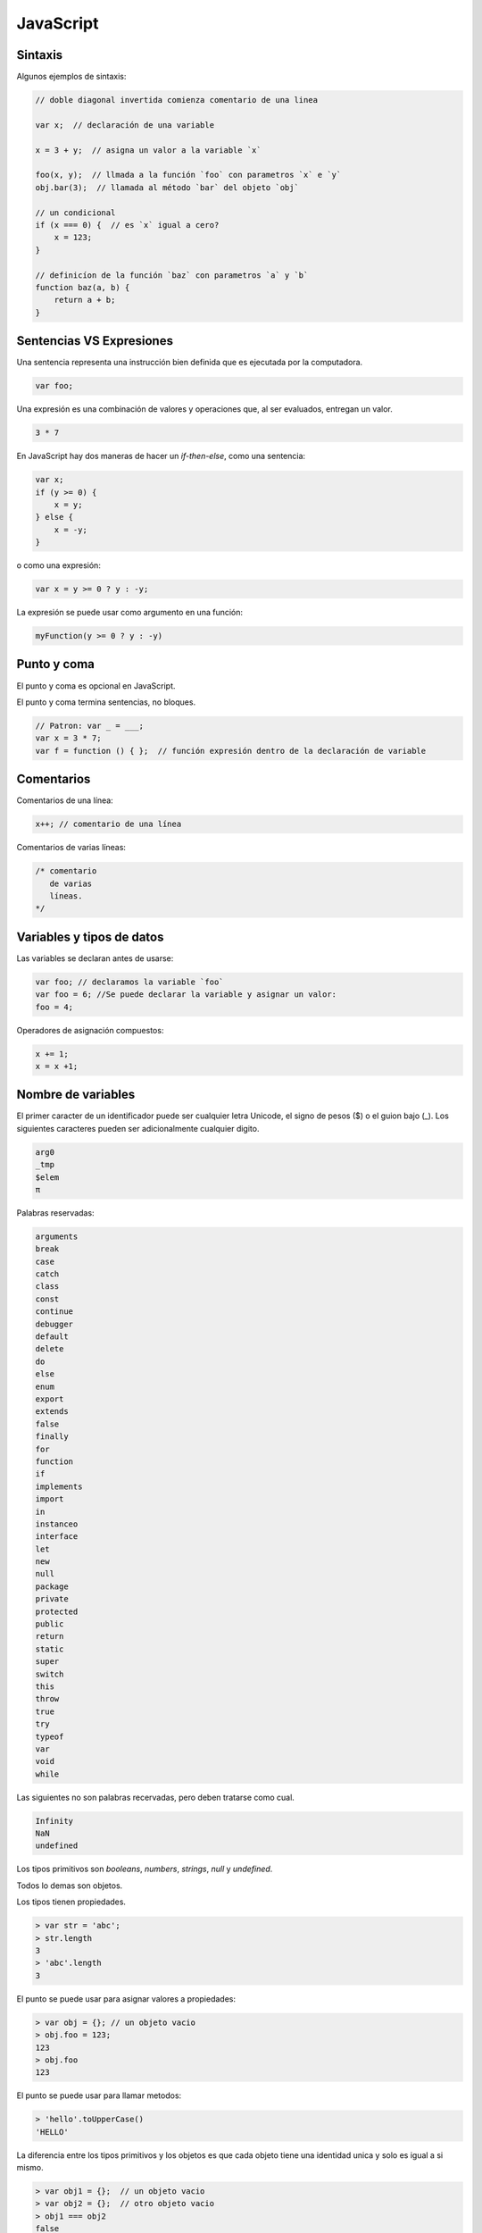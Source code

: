 JavaScript
----------

Sintaxis
~~~~~~~~
Algunos ejemplos de sintaxis:

.. code-block:: javascript

    // doble diagonal invertida comienza comentario de una linea

    var x;  // declaración de una variable

    x = 3 + y;  // asigna un valor a la variable `x`

    foo(x, y);  // llmada a la función `foo` con parametros `x` e `y`
    obj.bar(3);  // llamada al método `bar` del objeto `obj`

    // un condicional
    if (x === 0) {  // es `x` igual a cero?
        x = 123;
    }

    // definicíon de la función `baz` con parametros `a` y `b`
    function baz(a, b) {
        return a + b;
    }

Sentencias VS Expresiones
~~~~~~~~~~~~~~~~~~~~~~~~~

Una sentencia representa una instrucción bien definida que es ejecutada por la computadora.

.. code-block:: javascript

    var foo;

Una expresión es una combinación de valores y operaciones que, al ser evaluados, entregan un valor.

.. code-block:: javascript

    3 * 7

En JavaScript hay dos maneras de hacer un `if-then-else`, como una sentencia:

.. code-block:: javascript

    var x;
    if (y >= 0) {
        x = y;
    } else {
        x = -y;
    }

o como una expresión:

.. code-block:: javascript

    var x = y >= 0 ? y : -y;

La expresión se puede usar como argumento en una función:

.. code-block:: javascript

    myFunction(y >= 0 ? y : -y)


Punto y coma
~~~~~~~~~~~~

El punto y coma es opcional en JavaScript.

El punto y coma termina sentencias, no bloques.

.. code-block:: javascript

    // Patron: var _ = ___;
    var x = 3 * 7;
    var f = function () { };  // función expresión dentro de la declaración de variable

Comentarios
~~~~~~~~~~~

Comentarios de una línea:

.. code-block:: javascript

    x++; // comentario de una línea

Comentarios de varias líneas:

.. code-block:: javascript

    /* comentario
       de varias
       líneas.
    */


Variables y tipos de datos
~~~~~~~~~~~~~~~~~~~~~~~~~~

Las variables se declaran antes de usarse:

.. code-block:: javascript

    var foo; // declaramos la variable `foo`
    var foo = 6; //Se puede declarar la variable y asignar un valor:
    foo = 4;

Operadores de asignación compuestos:

.. code-block:: javascript

    x += 1;
    x = x +1;

Nombre de variables
~~~~~~~~~~~~~~~~~~~

El primer caracter de un identificador puede ser cualquier letra Unicode,
el signo de pesos ($) o el guion bajo (_). Los siguientes caracteres pueden ser adicionalmente cualquier digito.

.. code-block:: javascript

    arg0
    _tmp
    $elem
    π


Palabras reservadas:

.. code-block:: javascript

    arguments
    break
    case
    catch
    class
    const
    continue
    debugger
    default
    delete
    do
    else
    enum
    export
    extends
    false
    finally
    for
    function
    if
    implements
    import
    in
    instanceo
    interface
    let
    new
    null
    package
    private
    protected
    public
    return
    static
    super
    switch
    this
    throw
    true
    try
    typeof
    var
    void
    while

Las siguientes no son palabras recervadas, pero deben tratarse como cual.

.. code-block:: javascript

    Infinity
    NaN
    undefined

Los tipos primitivos son `booleans`, `numbers`,  `strings`, `null` y `undefined`.

Todos lo demas son objetos.

Los tipos tienen propiedades.

.. code-block:: javascript

    > var str = 'abc';
    > str.length
    3
    > 'abc'.length
    3

El punto se puede usar para asignar valores a propiedades:

.. code-block:: javascript

    > var obj = {}; // un objeto vacio
    > obj.foo = 123;
    123
    > obj.foo
    123

El punto se puede usar para llamar metodos:

.. code-block:: javascript

    > 'hello'.toUpperCase()
    'HELLO'


La diferencia entre los tipos primitivos y los objetos es que cada objeto tiene una identidad unica y solo es igual a si mismo.

.. code-block:: javascript

    > var obj1 = {};  // un objeto vacio
    > var obj2 = {};  // otro objeto vacio
    > obj1 === obj2
    false
    > obj1 === obj1
    true

.. code-block:: javascript

    > var prim1 = 123;
    > var prim2 = 123;
    > prim1 === prim2
    true


En los tipos primitivos no se puede cambiar, agregar o eliminar propiedades.

.. code-block:: javascript

    > var str = 'abc';

    > str.length = 1; // trata de cambiaar la propiedad `length`
    > str.length      // ⇒ sin efecto
    3

    > str.foo = 3; // trata de agregar la propiedad `foo`
    > str.foo      // ⇒ sin efecto, propiedd desconocida
    undefined

Objetos
~~~~~~~

Los tipos mas comunes de objetos son:

* Objetos simples

.. code-block:: javascript

    {
        firstName: 'Eduardo',
        lastName: 'Chavez'
    }

* Arreglos (los indices empiezan en 0)

.. code-block:: javascript

    ['manzana', 'platano', 'sandia']

* Expresiones Regulares


.. code-block:: javascript

    /^a+b+$/

Los objetos tienen las siguientes caracteristicas

* Se comparan por referencia

.. code-block:: javascript

    > {} === {}  // two different empty objects
    false

    > var obj1 = {};
    > var obj2 = obj1;
    > obj1 === obj2
    true

* Modificables por default. Podemos cambiar, agregar y borrar propiedades

.. code-block:: javascript

    > var obj = {};
    > obj.foo = 123; // add property `foo`
    > obj.foo
    123

undefined y null
~~~~~~~~~~~~~~~~

`undefined` quiere decir "Sin valor". Variables no inicializadas son `undefined`

.. code-block:: javascript

    > var foo;
    > foo
    undefined

Paramaetros omitidos son `undefined`

.. code-block:: javascript

    > function f(x) { return x }
    > f()
    undefined

Si leemos una propiedad que no existe nos da un `undefined`

.. code-block:: javascript

    > var obj = {}; // empty object
    > obj.foo
    undefined

`null` se refiere a que no existe el objeto.

Las funciones te permiten indicar la falta de un valor con `undefined` o con `null`.

.. code-block:: javascript

    if (x === undefined || x === null) {
        ...
    }

`undefined` y `null` se consideran `false`


.. code-block:: javascript

    if (!x) {
        ...
    }

typeof e instanceof
~~~~~~~~~~~~~~~~~~~

`typeof` regresa una cadena describiendo el "tipo"

.. code-block:: javascript

    > typeof true
    'boolean'
    > typeof 'abc'
    'string'
    > typeof {} // objeto vacio
    'object'
    > typeof [] // arreglo vacio
    'object'

`typeof null` regresa `object`, estees un bug que no puede ser coregido, por que romperia codigo existente. Esto no quiere decir que `null` sea un objeto.


`instanceof`

.. code-block:: javascript

    > var b = new Bar();  // object creado por el constructor Bar
    > b instanceof Bar
    true

    > {} instanceof Object
    true
    > [] instanceof Array
    true
    > [] instanceof Object  // un arreglo es un objeto
    true

    > undefined instanceof Object
    false
    > null instanceof Object
    false

Booleanos
~~~~~~~~~

El tipo primitivo `boolean` usa los valores `true` y `false`.

Los siguientes operadores producen booleanos:

* operadores logicos: && (And), || (Or)

* operadores logicos de prefijo: !(Not)

* operadores de comparación:

    * de igualdad: ===, !==, ==, !=

    * operadores de orden: >, >=, <, <=

Los siguientes valores se interpretan como falsos:

* undefined, null

* Boolean: false

* Number: -0, NaN

* String: ''

La función Boolean convierte su parametro a un booleano.

.. code-block:: javascript

    > Boolean(undefined)
    false
    > Boolean(0)
    false
    > Boolean(3)
    true
    > Boolean({}) // objeto vacio
    true
    > Boolean([]) // objeto vacio
    true

Los operadores logicos son de corto-circuito:

.. code-block:: javascript

    > NaN && 'abc'
    NaN
    > 123 && 'abc'
    'abc'

    > 'abc' || 123
    'abc'
    > '' || 123
    123

Números
~~~~~~~

Todos los números son flotantes

.. code-block:: javascript

    > 1 === 1.0
    true

Tenemos el número 'NaN' (not a number)

.. code-block:: javascript

    > Number('xyz')  // 'xyz' no puede ser convertida a número
    NaN


Infinity:

.. code-block:: javascript

    > 3 / 0
    Infinity
    > Math.pow(2, 1024)  // número muy grande
    Infinity


Operadores aritmeticos:

* Suma: n1 + n2

* Resta: n1 - n2

* Multiplicación: n1 * n2

* División: n1 / n2

* Residuo: n1 % n2

* Incremento: ++variable, variable++

* Decremento: --variable, variable--

* Negativos: -valor

* Comvierte a número: +valor


Cadenas
~~~~~~~

.. code-block:: javascript

    'abc'
    "abc"

    'Did she say "Hello"?'
    "Did she say \"Hello\"?"

    'That\'s nice!'
    "That's nice!"

    'Line 1\nLine 2'  // salto de linea
    'Backlash: \\'


.. code-block:: javascript

    > var str = 'abc';
    > str[1]
    'b'

.. code-block:: javascript

    > 'abc'.length
    3

Las cadenas on inmutables.

Concatenación:

.. code-block:: javascript

    > var messageCount = 3;
    > 'You have ' + messageCount + ' messages'
    'You have 3 messages'

    > var str = '';
    > str += 'Multiple ';
    > str += 'pieces ';
    > str += 'are concatenated.';
    > str
    'Multiple pieces are concatenated.'


Metodos de cadenas:

.. code-block:: javascript

    > 'abc'.slice(1)  // copia una cadena
    'bc'
    > 'abc'.slice(1, 2)
    'b'

    > '\t xyz  '.trim()  // elimina espacios en blanco
    'xyz'

    > 'mjölnir'.toUpperCase()
    'MJÖLNIR'

    > 'abc'.indexOf('b')  // encuentra una cadena
    1
    > 'abc'.indexOf('x')
    -1

Condicionales
~~~~~~~~~~~~~

La sentencia `if` tiene una clausula `then` y una opcional `else`.

.. code-block:: javascript

    if (myvar === 0) {
        // then
    }

    if (myvar === 0) {
        // then
    } else {
        // else
    }

    if (myvar === 0) {
        // then
    } else if (myvar === 1) {
        // else-if
    } else if (myvar === 2) {
        // else-if
    } else {
        // else
    }

    if (x < 0) return -x;


.. code-block:: javascript

    switch (fruit) {
        case 'banana':
            // ...
            break;
        case 'apple':
            // ...
            break;
        default:  // los demas casos
            // ...
    }

El operador despues del `case` puede ser cualquier expresión: Se compara via ===
con el parametro del `switch`


Ciclos
~~~~~~

.. code-block:: javascript

    for (var i=0; i < arr.length; i++) {
        console.log(arr[i]);
    }

.. code-block:: javascript

    var i = 0;
    while (i < arr.length) {
        console.log(arr[i]);
        i++;
    }

.. code-block:: javascript

    do {
        // ...
    } while (condition);


* `brake` sale del ciclo

* `continue` comienza una nueva iteración


Funciones
~~~~~~~~~

.. code-block:: javascript

    function add(param1, param2) {
        return param1 + param2;
    }

.. code-block:: javascript

    > add(6, 1)
    7
    > add('a', 'b')
    'ab'

Otra manera de definir la funcion es:

.. code-block:: javascript

    var add = function (param1, param2) {
        return param1 + param2;
    };


Una funcion de espresión produce un valor y puede ser usado para pasar directamente funciones como argumentos a otras funciones:


.. code-block:: javascript

    someOtherFunction(function (p1, p2) { ... });


La declaración de funciones es movida al inicio del "bloque" actual:

.. code-block:: javascript

    function foo() {
        bar();  // OK
        function bar() {
            ...
        }
    }

La asignacion de variables no lo es

.. code-block:: javascript

    function foo() {
        bar();  // Not OK, bar is still undefined
        var bar = function () {
            // ...
        };
    }

La vsariable especial `arguments`

.. code-block:: javascript

    > function f() { return arguments }
    > var args = f('a', 'b', 'c');
    > args.length
    3
    > args[0]  // read element at index 0
    'a'


Agregar JavaScript a HTML
~~~~~~~~~~~~~~~~~~~~~~~~~

Creamos  un proyecto con Yeoman

.. code-block:: bash

    $ mkdir yo-javascript
    $ cd yo-javascript/
    $ yo webapp

         _-----_
        |       |    .--------------------------.
        |--(o)--|    |    Welcome to Yeoman,    |
       `---------´   |   ladies and gentlemen!  |
        ( _´U`_ )    '--------------------------'
        /___A___\
         |  ~  |
       __'.___.'__
     ´   `  |° ´ Y `

    Out of the box I include HTML5 Boilerplate, jQuery, and a Gruntfile.js to build your app.
    ? What more would you like?
    ❯◯ Bootstrap
     ◯ Sass
     ◯ Modernizr

    $ grunt serve


Entre el tag <body> agregamos un botón:

.. code-block:: html

    <div class="hero-unit">
      <button onclick="sayHello('world')">Enviar</button>
    </div>

*Liga al archivo de JavaScript*

Entre el tag <head> agregamos un tag de script.
Agregamos el atributo type="text/javascript". Esto le indica al navegador que el script es un JavaScript.
Por ultimo le indicamos en donde esta el archivo con el atributo rc="script.js"

.. code-block:: html

    <head>
        <script type="text/javascript" src="script.js"/>
    </head>

*Say Hello with JavaScript*

Now we have a script in place. Let's add the sayHello function to it.

In the Functions with JavaScript course you learned about variables in functions.

Our sayHello function has one parameter and its code will be a simple alert that will produce a pop-up when you click on the "Click Me" button. An alert can be used to display immediate messages in the web browser.

In this exercise the parameter will be sent by the onClick event inside the parenthesis like onclick="sayHello('world').

JavaScript events are actions that can be detected by JavaScript. onclick is an example of an event. Here's a list of other events.

.. code-block:: javascript

    function sayHello(name) {
        alert ("Hello " + name);
    }

*Writing to the Page*

When HTML is rendered in a browser, the browser stores the mark-up in the DOM (Document Object Model). JavaScript can be used to change or add to the HTML that is in the DOM.

.. code-block:: javascript

    function sayHello(name) {
        alert ("Hello " + name);
    }

.. code-block:: html

    <html>
    <head>
        <script type="text/javascript" src="script.js"></script>
    </head>

    <body>

    <button onclick="sayHello('world')">Click Me</button>

    </body>

    </html>


In the HTML tab, below the <button> code, add start and ending <div> tags.

Add an attribute to the <div> as id="result".

In the JavaScript tab, inside the sayHello function, replace the alert code with: document.getElementById("result").innerHTML = 'Hello ' + name + '!';

Click on the result tab, click on the "Click Me" button and see that your hello message is now displayed below the button!

.. code-block:: html

    <html>
    <head>
        <script type="text/javascript" src="script.js"></script>
    </head>

    <body>

    <button onclick="sayHello('world')">Click Me</button>
    <div id="result"></div>
    </body>

    </html>


.. code-block:: javascript

    function sayHello(name){
        document.getElementById("result").innerHTML = 'Hello ' + name + '!';
    }


*Adding More Values and More DIVS*

In the previous exercise we wrote to one <div>. In this exercise, let's add another one and let's also add another parameter to your sayHello function.


In the JavaScript tab, in the sayHello function, add another parameter called name2. Add a comma between the parameters.

Now that the sayHello function expects two parameters. Add a second value to the onClick event in the HTML. This can be any word you'd like.

While on the HTML tab, add a second <div> with an id attribute of result2. Now you have a <div> for each value that will be submitted to the function.

In the JavaScript tab, add a second line of code that writes the parameter name2 and uses the result2 id.

When you click on "Click Me" in the Results tab, you should see the values submitted in the onClick are printing to the DOM in their own <div>s just as you specified. Nice job!



Arreglos
~~~~~~~~

Pruebas
~~~~~~~

Herramientas de desarrollo
~~~~~~~~~~~~~~~~~~~~~~~~~~

Exercise 1
^^^^^^^^^^

Your mission, should you choose to accept it...

..  admonition:: Solution
    :class: toggle

    To save the world with only seconds to spare do the following:

    .. code-block:: python

        from plone import api



http://www.codecademy.com/courses/html-javascript-css/0/4
https://speakerdeck.com/ariya/javascript-and-the-browser-under-the-hood
